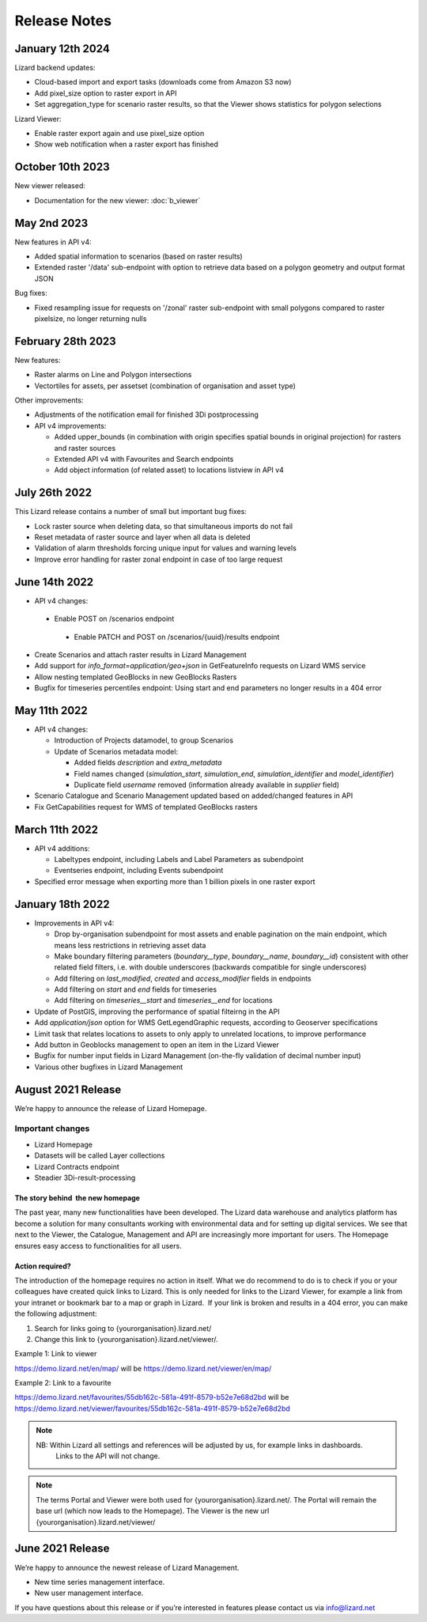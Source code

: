 .. raw:: html

    <style> .blue {color:#4a86e8} </style>

.. role:: blue

=============
Release Notes
=============


January 12th 2024
=================
Lizard backend updates:

*   Cloud-based import and export tasks (downloads come from Amazon S3 now)

*   Add pixel_size option to raster export in API

*   Set aggregation_type for scenario raster results, so that the Viewer shows statistics for polygon selections

Lizard Viewer:

*   Enable raster export again and use pixel_size option

*   Show web notification when a raster export has finished


October 10th 2023
=================
New viewer released:

*   Documentation for the new viewer: :doc:`b_viewer`


May 2nd 2023
============
New features in API v4:

*   Added spatial information to scenarios (based on raster results)

*   Extended raster '/data' sub-endpoint with option to retrieve data based on a polygon geometry and output format JSON

Bug fixes:

*   Fixed resampling issue for requests on '/zonal' raster sub-endpoint with small polygons compared to raster pixelsize, no longer returning nulls
 

February 28th 2023
==================
New features:

*   Raster alarms on Line and Polygon intersections

*   Vectortiles for assets, per assetset (combination of organisation and asset type)

Other improvements:

*   Adjustments of the notification email for finished 3Di postprocessing

*   API v4 improvements:

    *   Added upper_bounds (in combination with origin specifies spatial bounds in original projection) for rasters and raster sources

    *   Extended API v4 with Favourites and Search endpoints

    *   Add object information (of related asset) to locations listview in API v4


July 26th 2022
==============
This Lizard release contains a number of small but important bug fixes:

*   Lock raster source when deleting data, so that simultaneous imports do not fail

*   Reset metadata of raster source and layer when all data is deleted

*   Validation of alarm thresholds forcing unique input for values and warning levels

*   Improve error handling for raster zonal endpoint in case of too large request



June 14th 2022
==============

*	API v4 changes:

    *       Enable POST on /scenarios endpoint
	
	*       Enable PATCH and POST on /scenarios/{uuid}/results endpoint
	
*       Create Scenarios and attach raster results in Lizard Management
	
*       Add support for `info_format=application/geo+json` in GetFeatureInfo requests on Lizard WMS service
	
*       Allow nesting templated GeoBlocks in new GeoBlocks Rasters
	
*       Bugfix for timeseries percentiles endpoint: Using start and end parameters no longer results in a 404 error



May 11th 2022
=============

*	API v4 changes:

        *       Introduction of Projects datamodel, to group Scenarios
	
	*       Update of Scenarios metadata model:
	
		*       Added fields `description` and `extra_metadata`
		
		*       Field names changed (`simulation_start`, `simulation_end`, `simulation_identifier` and `model_identifier`)
		
		*       Duplicate field `username` removed (information already available in `supplier` field)
	
*       Scenario Catalogue and Scenario Management updated based on added/changed features in API
	
*       Fix GetCapabilities request for WMS of templated GeoBlocks rasters



March 11th 2022
===============

*	API v4 additions:

        *       Labeltypes endpoint, including Labels and Label Parameters as subendpoint
	
	*       Eventseries endpoint, including Events subendpoint
	
*       Specified error message when exporting more than 1 billion pixels in one raster export



January 18th 2022
===================

*	Improvements in API v4:
	

		
	*	Drop by-organisation subendpoint for most assets and enable pagination on the main endpoint, which means less restrictions in retrieving asset data
		
	*	Make boundary filtering parameters (`boundary__type`, `boundary__name`, `boundary__id`) consistent with other related field filters, i.e. with double underscores (backwards compatible for single underscores)
		
	*	Add filtering on `last_modified`, `created` and `access_modifier` fields in endpoints
		
	*	Add filtering on `start` and `end` fields for timeseries
		
	*	Add filtering on `timeseries__start` and `timeseries__end` for locations
	
	
	
*	Update of PostGIS, improving the performance of spatial filteirng in the API
*	Add `application/json` option for WMS GetLegendGraphic requests, according to Geoserver specifications
*	Limit task that relates locations to assets to only apply to unrelated locations, to improve performance
*	Add button in Geoblocks management to open an item in the Lizard Viewer	
*	Bugfix for number input fields in Lizard Management (on-the-fly validation of decimal number input)	
*	Various other bugfixes in Lizard Management




August 2021 Release
=====================
We’re happy to announce the release of Lizard Homepage.

Important changes
-------------------

*	Lizard Homepage 
*	Datasets will be called Layer collections 
*	Lizard Contracts endpoint
*	Steadier 3Di-result-processing

The story behind  the new homepage 
+++++++++++++++++++++++++++++++++++++++

The past year, many new functionalities have been developed. The Lizard data warehouse and analytics platform has become a solution for many consultants working with environmental data and for setting up digital services. We see that next to the Viewer, the Catalogue, Management and API are increasingly more important for users. The Homepage ensures easy access to functionalities for all users.


.. image:: /images/a_homepage.jpg



Action required?
+++++++++++++++++++

The introduction of the homepage requires no action in itself. What we do recommend to do is to check if you or your colleagues have created quick links to Lizard. This is only needed for links to the Lizard Viewer, for example a link from your intranet or bookmark bar to a map or graph in Lizard.  If your link is broken and results in a 404 error, you can make the following adjustment:



1) Search for links going to {yourorganisation}.lizard.net/

2) Change this link to {yourorganisation}.lizard.net/viewer/.



Example 1: Link to viewer

https://demo.lizard.net/en/map/
will be
https://demo.lizard.net/viewer/en/map/




Example 2: Link to a favourite

https://demo.lizard.net/favourites/55db162c-581a-491f-8579-b52e7e68d2bd
will be
https://demo.lizard.net/viewer/favourites/55db162c-581a-491f-8579-b52e7e68d2bd

.. note::
    NB: Within Lizard all settings and references will be adjusted by us, for example links in dashboards. 
	Links to the API will not change. 
	
.. note::
    The terms Portal and Viewer were both used for {yourorganisation}.lizard.net/. The Portal will remain the base url (which now leads to the Homepage). The Viewer is the new url {yourorganisation}.lizard.net/viewer/





June 2021 Release
=====================
We’re happy to announce the newest release of Lizard Management.

* New time series management interface.
* New user management interface.


.. raw:: html

    <div style="position: relative; padding-bottom: 56.25%; height: 0; overflow: hidden; max-width: 100%; height: auto;">
        <iframe src="https://www.youtube.com/embed/RG4UvRtyUKo" frameborder="0" allowfullscreen style="position: absolute; top: 0; left: 0; width: 100%; height: 100%;"></iframe>
    </div>

If you have questions about this release or if you’re interested in features please contact us via info@lizard.net
